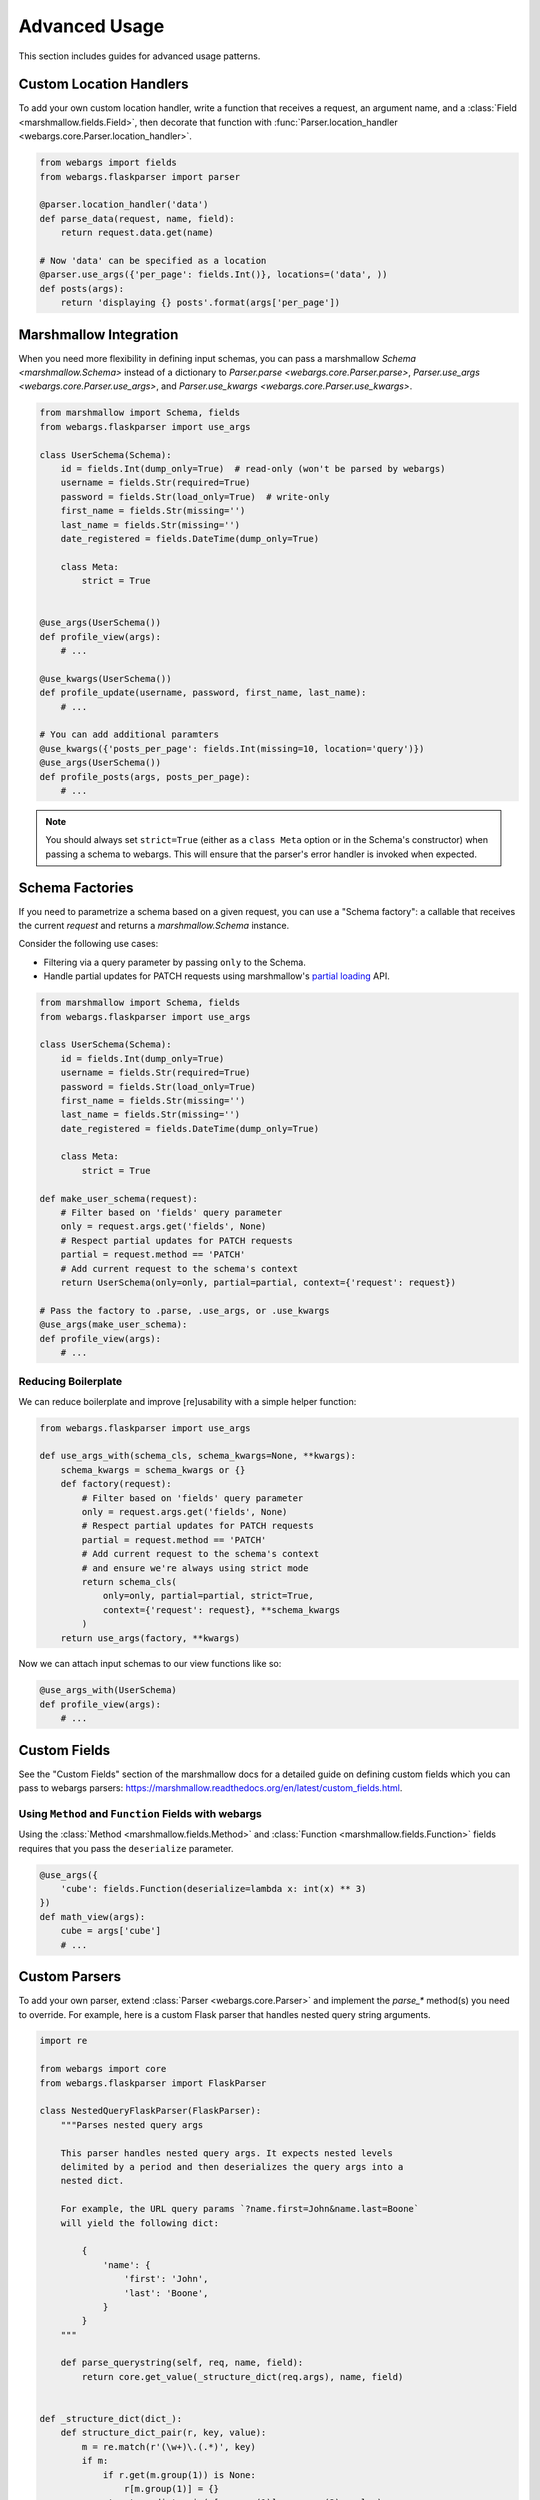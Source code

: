 .. _advanced:

Advanced Usage
==============

This section includes guides for advanced usage patterns.

Custom Location Handlers
------------------------

To add your own custom location handler, write a function that receives a request, an argument name, and a :class:`Field <marshmallow.fields.Field>`, then decorate that function with :func:`Parser.location_handler <webargs.core.Parser.location_handler>`.


.. code-block:: python

    from webargs import fields
    from webargs.flaskparser import parser

    @parser.location_handler('data')
    def parse_data(request, name, field):
        return request.data.get(name)

    # Now 'data' can be specified as a location
    @parser.use_args({'per_page': fields.Int()}, locations=('data', ))
    def posts(args):
        return 'displaying {} posts'.format(args['per_page'])


Marshmallow Integration
-----------------------

When you need more flexibility in defining input schemas, you can pass a marshmallow `Schema <marshmallow.Schema>` instead of a dictionary to `Parser.parse <webargs.core.Parser.parse>`, `Parser.use_args <webargs.core.Parser.use_args>`, and `Parser.use_kwargs <webargs.core.Parser.use_kwargs>`.


.. code-block:: python

    from marshmallow import Schema, fields
    from webargs.flaskparser import use_args

    class UserSchema(Schema):
        id = fields.Int(dump_only=True)  # read-only (won't be parsed by webargs)
        username = fields.Str(required=True)
        password = fields.Str(load_only=True)  # write-only
        first_name = fields.Str(missing='')
        last_name = fields.Str(missing='')
        date_registered = fields.DateTime(dump_only=True)

        class Meta:
            strict = True


    @use_args(UserSchema())
    def profile_view(args):
        # ...

    @use_kwargs(UserSchema())
    def profile_update(username, password, first_name, last_name):
        # ...

    # You can add additional paramters
    @use_kwargs({'posts_per_page': fields.Int(missing=10, location='query')})
    @use_args(UserSchema())
    def profile_posts(args, posts_per_page):
        # ...

.. note::
    You should always set ``strict=True`` (either as a ``class Meta`` option or in the Schema's constructor) when passing a schema to webargs. This will ensure that the parser's error handler is invoked when expected.


Schema Factories
----------------

If you need to parametrize a schema based on a given request, you can use a "Schema factory": a callable that receives the current `request` and returns a `marshmallow.Schema` instance.

Consider the following use cases:

- Filtering via a query parameter by passing ``only`` to the Schema.
- Handle partial updates for PATCH requests using marshmallow's `partial loading <https://marshmallow.readthedocs.org/en/latest/quickstart.html#partial-loading>`_ API.

.. code-block:: python

    from marshmallow import Schema, fields
    from webargs.flaskparser import use_args

    class UserSchema(Schema):
        id = fields.Int(dump_only=True)
        username = fields.Str(required=True)
        password = fields.Str(load_only=True)
        first_name = fields.Str(missing='')
        last_name = fields.Str(missing='')
        date_registered = fields.DateTime(dump_only=True)

        class Meta:
            strict = True

    def make_user_schema(request):
        # Filter based on 'fields' query parameter
        only = request.args.get('fields', None)
        # Respect partial updates for PATCH requests
        partial = request.method == 'PATCH'
        # Add current request to the schema's context
        return UserSchema(only=only, partial=partial, context={'request': request})

    # Pass the factory to .parse, .use_args, or .use_kwargs
    @use_args(make_user_schema):
    def profile_view(args):
        # ...


Reducing Boilerplate
++++++++++++++++++++

We can reduce boilerplate and improve [re]usability with a simple helper function:

.. code-block:: python

    from webargs.flaskparser import use_args

    def use_args_with(schema_cls, schema_kwargs=None, **kwargs):
        schema_kwargs = schema_kwargs or {}
        def factory(request):
            # Filter based on 'fields' query parameter
            only = request.args.get('fields', None)
            # Respect partial updates for PATCH requests
            partial = request.method == 'PATCH'
            # Add current request to the schema's context
            # and ensure we're always using strict mode
            return schema_cls(
                only=only, partial=partial, strict=True,
                context={'request': request}, **schema_kwargs
            )
        return use_args(factory, **kwargs)


Now we can attach input schemas to our view functions like so:

.. code-block:: python

    @use_args_with(UserSchema)
    def profile_view(args):
        # ...


Custom Fields
-------------

See the "Custom Fields" section of the marshmallow docs for a detailed guide on defining custom fields which you can pass to webargs parsers: https://marshmallow.readthedocs.org/en/latest/custom_fields.html.

Using ``Method`` and ``Function`` Fields with webargs
+++++++++++++++++++++++++++++++++++++++++++++++++++++

Using the :class:`Method <marshmallow.fields.Method>` and :class:`Function <marshmallow.fields.Function>` fields requires that you pass the ``deserialize`` parameter.


.. code-block:: python

    @use_args({
        'cube': fields.Function(deserialize=lambda x: int(x) ** 3)
    })
    def math_view(args):
        cube = args['cube']
        # ...

.. _custom-parsers:

Custom Parsers
--------------

To add your own parser, extend :class:`Parser <webargs.core.Parser>` and implement the `parse_*` method(s) you need to override. For example, here is a custom Flask parser that handles nested query string arguments.


.. code-block:: python

    import re

    from webargs import core
    from webargs.flaskparser import FlaskParser

    class NestedQueryFlaskParser(FlaskParser):
        """Parses nested query args

        This parser handles nested query args. It expects nested levels
        delimited by a period and then deserializes the query args into a
        nested dict.

        For example, the URL query params `?name.first=John&name.last=Boone`
        will yield the following dict:

            {
                'name': {
                    'first': 'John',
                    'last': 'Boone',
                }
            }
        """

        def parse_querystring(self, req, name, field):
            return core.get_value(_structure_dict(req.args), name, field)


    def _structure_dict(dict_):
        def structure_dict_pair(r, key, value):
            m = re.match(r'(\w+)\.(.*)', key)
            if m:
                if r.get(m.group(1)) is None:
                    r[m.group(1)] = {}
                structure_dict_pair(r[m.group(1)], m.group(2), value)
            else:
                r[key] = value
        r = {}
        for k, v in dict_.items():
            structure_dict_pair(r, k, v)
        return r

Bulk-type Arguments
-------------------

In order to parse a JSON array of objects, pass ``many=True`` to your input ``Schema`` .

For example, you might implement JSON PATCH according to `RFC 6902 <https://tools.ietf.org/html/rfc6902>`_ like so:


.. code-block:: python

    from webargs import fields
    from webargs.flaskparser import use_args
    from marshmallow import Schema, validate

    class PatchSchema(Schema):
        op = fields.Str(
            required=True,
            validate=validate.OneOf(['add', 'remove', 'replace', 'move', 'copy'])
        )
        path = fields.Str(required=True)
        value = fields.Str(required=True)

        class Meta:
            strict = True


    @app.route('/profile/', methods=['patch'])
    @use_args(PatchSchema(many=True), locations=('json', ))
    def patch_blog(args):
        """Implements JSON Patch for the user profile

        Example JSON body:

        [
            {"op": "replace", "path": "/email", "value": "mynewemail@test.org"}
        ]
        """
        # ...


Next Steps
----------

- See the :ref:`Framework Support <frameworks>` page for framework-specific guides.
- For example applications, check out the `examples <https://github.com/sloria/webargs/tree/dev/examples>`_ directory.
